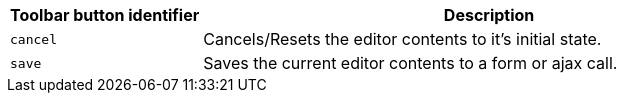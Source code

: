 [cols="1,3",options="header"]
|===
|Toolbar button identifier |Description
|`+cancel+` |Cancels/Resets the editor contents to it's initial state.
|`+save+` |Saves the current editor contents to a form or ajax call.
|===
